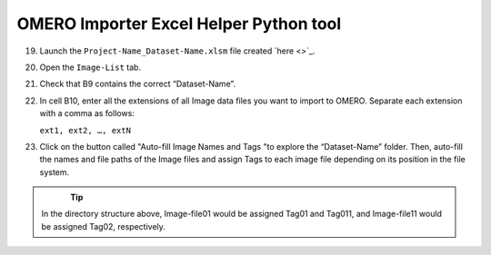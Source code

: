OMERO Importer Excel Helper Python tool
=======================================

19.	Launch the ``Project-Name_Dataset-Name.xlsm`` file created `here <>`_.
20.	Open the ``Image-List`` tab.
21.	 Check that B9 contains the correct “Dataset-Name”.
22.	In cell B10, enter all the extensions of all Image data files you want to import to OMERO. Separate each extension with a comma as follows:

	``ext1, ext2, …, extN``

23.	Click on the button called "Auto-fill Image Names and Tags "to explore the “Dataset-Name” folder. Then, auto-fill the names and file paths of the Image files and assign Tags to each image file depending on its position in the file system. 

   .. figure:: figures/README_new_Folder_structure_Tags.png
      :width: 475px
      :align: left

.. Tip::

   In the directory structure above, Image-file01 would be assigned Tag01 and Tag011, and Image-file11 would be assigned Tag02, respectively. 
